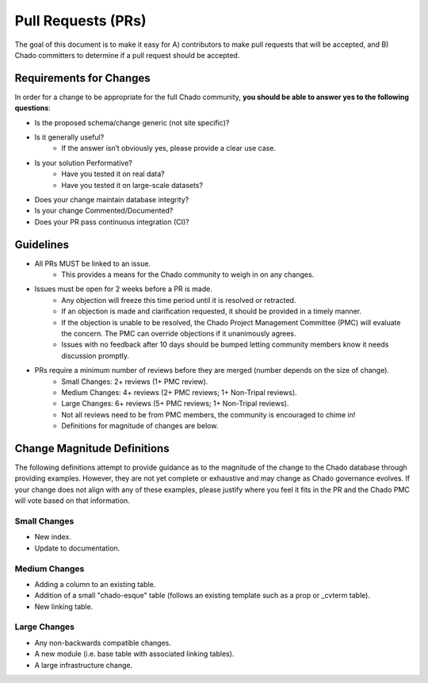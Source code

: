
Pull Requests (PRs)
=====================

The goal of this document is to make it easy for A) contributors to make pull requests that will be accepted, and B) Chado committers to determine if a pull request should be accepted.

Requirements for Changes
-------------------------

In order for a change to be appropriate for the full Chado community, **you should be able to answer yes to the following questions**:

- Is the proposed schema/change generic (not site specific)?
- Is it generally useful?
    - If the answer isn’t obviously yes, please provide a clear use case.
- Is your solution Performative?
    - Have you tested it on real data?
    - Have you tested it on large-scale datasets?
- Does your change maintain database integrity?
- Is your change Commented/Documented?
- Does your PR pass continuous integration (CI)?

Guidelines
------------

- All PRs MUST be linked to an issue.
    - This provides a means for the Chado community to weigh in on any changes.
- Issues must be open for 2 weeks before a PR is made.
    - Any objection will freeze this time period until it is resolved or retracted.
    - If an objection is made and clarification requested, it should be provided in a timely manner.
    - If the objection is unable to be resolved, the Chado Project Management Committee (PMC) will evaluate the concern. The PMC can override objections if it unanimously agrees.
    - Issues with no feedback after 10 days should be bumped letting community members know it needs discussion promptly.
- PRs require a minimum number of reviews before they are merged (number depends on the size of change).
    - Small Changes: 2+ reviews (1+ PMC review).
    - Medium Changes: 4+ reviews (2+ PMC reviews; 1+ Non-Tripal reviews).
    - Large Changes: 6+ reviews (5+ PMC reviews; 1+ Non-Tripal reviews).
    - Not all reviews need to be from PMC members, the community is encouraged to chime in!
    - Definitions for magnitude of changes are below.

Change Magnitude Definitions
------------------------------

The following definitions attempt to provide guidance as to the magnitude of the change to the Chado database through providing examples. However, they are not yet complete or exhaustive and may change as Chado governance evolves. If your change does not align with any of these examples, please justify where you feel it fits in the PR and the Chado PMC will vote based on that information.

Small Changes
^^^^^^^^^^^^^^^

- New index.
- Update to documentation.

Medium Changes
^^^^^^^^^^^^^^^^

- Adding a column to an existing table.
- Addition of a small "chado-esque" table (follows an existing template such as a prop or _cvterm table).
- New linking table.

Large Changes
^^^^^^^^^^^^^^^^

- Any non-backwards compatible changes.
- A new module (i.e. base table with associated linking tables).
- A large infrastructure change.
